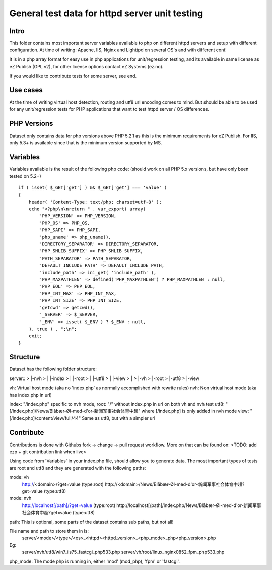 ===============================================
General test data for httpd server unit testing
===============================================

Intro
-----
This folder contains most important server variables available to php on different
httpd servers and setup with different configuration.
At time of writing: Apache, IIS, Nginx and Lighttpd on several OS's and with different conf.

It is in a php array format for easy use in php applications for unit/regression testing,
and its available in same license as eZ Publish (GPL v2), for other license options
contact eZ Systems (ez.no).

If you would like to contribute tests for some server, see end.


Use cases
---------
At the time of writing virtual host detection, routing and utf8 url encoding comes to mind.
But should be able to be used for any unit/regression tests for PHP applications that want to
test httpd server / OS differences.


PHP Versions
------------
Dataset only contains data for php versions above PHP 5.2.1 as this is the minimum requirements
for eZ Publish. For IIS, only 5.3+ is available since that is the minimum version supported by MS.


Variables
---------
Variables available is the result of the following php code:
(should work on all PHP 5.x versions, but have only been tested on 5.2+)
::
 if ( isset( $_GET['get'] ) && $_GET['get'] === 'value' )
 {
     header( 'Content-Type: text/php; charset=utf-8' );
     echo "<?php\n\nreturn " . var_export( array(
         'PHP_VERSION' => PHP_VERSION,
         'PHP_OS' => PHP_OS,
         'PHP_SAPI' => PHP_SAPI,
         'php_uname' => php_uname(),
         'DIRECTORY_SEPARATOR' => DIRECTORY_SEPARATOR,
         'PHP_SHLIB_SUFFIX' => PHP_SHLIB_SUFFIX,
         'PATH_SEPARATOR' => PATH_SEPARATOR,
         'DEFAULT_INCLUDE_PATH' => DEFAULT_INCLUDE_PATH,
         'include_path' => ini_get( 'include_path' ),
         'PHP_MAXPATHLEN' => defined('PHP_MAXPATHLEN') ? PHP_MAXPATHLEN : null,
         'PHP_EOL' => PHP_EOL,
         'PHP_INT_MAX' => PHP_INT_MAX,
         'PHP_INT_SIZE' => PHP_INT_SIZE,
         'getcwd' => getcwd(),
         '_SERVER' => $_SERVER,
         '_ENV' => isset( $_ENV ) ? $_ENV : null,
     ), true ) . ";\n";
     exit;
 }


Structure
---------
Dataset has the following folder structure:

server::
>  |-nvh
>  | |-index
>  | |-root
>  | |-utf8
>  | |-view
>  |
>  |-vh
>    |-root
>    |-utf8
>    |-view

vh: Virtual host mode (aka no 'index.php' as normally accomplished with rewrite rules)
nvh: Non virtual host mode (aka has index.php in url)

index: "/index.php" specific to nvh mode, 
root:  "/" without index.php in url on both vh and nvh test
utf8:  "[/index.php]/News/Blåbær-Øl-med-d'or-新闻军事社会体育中超" where [/index.php] is only added in nvh mode
view:  "[/index.php]/content/view/full/44" Same as utf8, but with a simpler url


Contribute
----------
Contributions is done with Githubs fork -> change -> pull request workflow.
More on that can be found on: <TODO: add ezp + git contribution link when live>

Using code from 'Variables' in your index.php file, should allow you to generate data.
The most important types of tests are root and utf8 and they are generated with the
following paths:

mode: vh
  http://<domain>/?get=value  (type:root)
  http://<domain>/News/Blåbær-Øl-med-d'or-新闻军事社会体育中超?get=value  (type:utf8)

mode: nvh
  http://localhost[/path]/?get=value  (type:root)
  http://localhost[/path]/index.php/News/Blåbær-Øl-med-d'or-新闻军事社会体育中超?get=value  (type:utf8)

path: This is optional, some parts of the dataset contains sub paths, but not all!

File name and path to store them in is:
  server/<mode>/<type>/<os>_<httpd><httpd_version>_<php_mode>_php<php_version>.php

Eg:
  server/nvh/utf8/win7_iis75_fastcgi_php533.php
  server/vh/root/linux_nginx0852_fpm_php533.php

php_mode: The mode php is running in, either 'mod' (mod_php), 'fpm' or 'fastcgi'.

 
